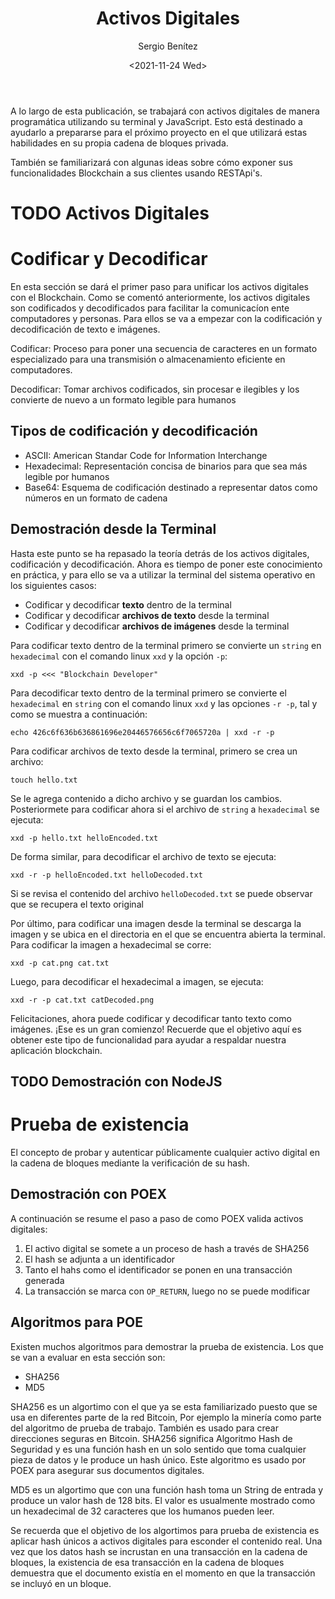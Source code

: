 #+TITLE: Activos Digitales
#+DESCRIPTION: Serie que recopila una aprendizaje sobre blockchain
#+AUTHOR: Sergio Benítez
#+DATE:<2021-11-24 Wed>
#+STARTUP: fold
#+HUGO_BASE_DIR: ~/Development/suabochica-blog/
#+HUGO_SECTION: /post
#+HUGO_WEIGHT: auto
#+HUGO_AUTO_SET_LASTMOD: t

A lo largo de esta publicación, se trabajará con activos digitales de manera programática utilizando su terminal y JavaScript. Esto está destinado a ayudarlo a prepararse para el próximo proyecto en el que utilizará estas habilidades en su propia cadena de bloques privada.

También se familiarizará con algunas ideas sobre cómo exponer sus funcionalidades Blockchain a sus clientes usando RESTApi's.

* TODO Activos Digitales

* Codificar y Decodificar
En esta sección se dará el primer paso para unificar los activos digitales con el Blockchain. Como se comentó anteriormente, los activos digitales son codificados y decodificados para facilitar la comunicacíon ente computadores y personas. Para ellos se va a empezar con la codificación y decodificación de texto e imágenes.

#+begin_notes
Codificar: Proceso para poner una secuencia de caracteres en un formato especializado para una transmisión o almacenamiento eficiente en computadores.
#+end_notes

#+begin_notes
Decodificar: Tomar archivos codificados, sin procesar e ilegibles y los convierte de nuevo a un formato legible para humanos
#+end_notes

** Tipos de codificación y decodificación

- ASCII: American Standar Code for Information Interchange
- Hexadecimal: Representación concisa de binarios para que sea más legible por humanos
- Base64: Esquema de codificación destinado a representar datos como números en un formato de cadena

** Demostración desde la Terminal
Hasta este punto se ha repasado la teoría detrás de los activos digitales, codificación y decodificación. Ahora es tiempo de poner este conocimiento en práctica, y para ello se va a utilizar la terminal del sistema operativo en los siguientes casos:

- Codificar y decodificar *texto* dentro de la terminal
- Codificar y decodificar *archivos de texto* desde la terminal
- Codificar y decodificar *archivos de imágenes* desde la terminal

Para codificar texto dentro de la terminal primero se convierte un ~string~ en ~hexadecimal~ con el comando linux ~xxd~ y la opción ~-p~:

#+begin_src
xxd -p <<< "Blockchain Developer"
#+end_src

Para decodificar texto dentro de la terminal primero se convierte el ~hexadecimal~ en ~string~ con el comando linux ~xxd~ y las opciones ~-r -p~, tal y como se muestra a continuación:

#+begin_src
echo 426c6f636b636861696e20446576656c6f7065720a | xxd -r -p
#+end_src


Para codificar archivos de texto desde la terminal, primero se crea un archivo:

#+begin_src
touch hello.txt
#+end_src

Se le agrega contenido a dicho archivo y se guardan los cambios. Posteriormete para codificar ahora si el archivo de ~string~ a ~hexadecimal~ se ejecuta:

#+begin_src
xxd -p hello.txt helloEncoded.txt
#+end_src

De forma similar, para decodificar el archivo de texto se ejecuta:

#+begin_src
xxd -r -p helloEncoded.txt helloDecoded.txt
#+end_src

Si se revisa el contenido del archivo ~helloDecoded.txt~ se puede observar que se recupera el texto original

Por último, para codificar una imagen desde la terminal se descarga la imagen y se ubica en el directoria en el que se encuentra abierta la terminal. Para codificar la imagen a hexadecimal se corre:

#+begin_src
xxd -p cat.png cat.txt
#+end_src

Luego, para decodificar el hexadecimal a imagen, se ejecuta:

#+begin_src
xxd -r -p cat.txt catDecoded.png
#+end_src

Felicitaciones, ahora puede codificar y decodificar tanto texto como imágenes. ¡Ese es un gran comienzo! Recuerde que el objetivo aquí es obtener este tipo de funcionalidad para ayudar a respaldar nuestra aplicación blockchain.

** TODO Demostración con NodeJS

*  Prueba de existencia
El concepto de probar y autenticar públicamente cualquier activo digital en la cadena de bloques mediante la verificación de su hash.

** Demostración con POEX

A continuación se resume el paso a paso de como POEX valida activos digitales:

1. El activo digital se somete a un proceso de hash a través de SHA256
2. El hash se adjunta a un identificador
3. Tanto el hahs como el identificador se ponen en una transacción generada
4. La transacción se marca con ~OP_RETURN~, luego no se puede modificar 

** Algoritmos para POE

Existen muchos algoritmos para demostrar la prueba de existencia. Los que se van a evaluar en esta sección son:

- SHA256
- MD5

SHA256 es un algortimo con el que ya se esta familiarizado puesto que se usa en diferentes parte de la red Bitcoin, Por ejemplo la minería como parte del algoritmo de prueba de trabajo. También es usado para crear direcciones seguras en Bitcoin. SHA256 significa Algoritmo Hash de Seguridad y es una función hash en un solo sentido que toma cualquier pieza de datos y le produce un hash único. Este algoritmo es usado por POEX para asegurar sus documentos digitales.

MD5 es un algortimo que con una función hash toma un String de entrada y produce un valor hash de 128 bits. El valor es usualmente mostrado como un hexadecimal de 32 caracteres que los humanos pueden leer.

Se recuerda que el objetivo de los algortimos para prueba de existencia es aplicar hash únicos a activos digitales para esconder el contenido real. Una vez que los datos hash se incrustan en una transacción en la cadena de bloques, la existencia de esa transacción en la cadena de bloques demuestra que el documento existía en el momento en que la transacción se incluyó en un bloque.